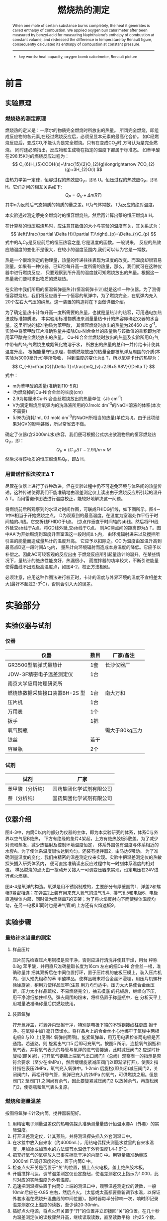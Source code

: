 #+AUTHOR: 曹嘉祺 PB18030874 化学与材料科学学院 有机化学系
#+TITLE: 燃烧热的测定
#+SUBTITLE: 
#+email: mkq@mail.ustc.edu.cn
#+begin_abstract
通过苯甲酸为标准，让其在恒温氧弹量热计中完全燃烧，从测得的结果计算（雷诺图
法校正温度）恒温氧弹量热计的热容，然后让萘在相同的恒温氧弹量热计中完全燃烧，
测得萘完全燃烧时的恒容燃烧热，再计算出萘的恒压燃烧热。


-----
- 关键词: 燃烧热\quad 氧弹卡计\quad 雷诺校正
#+end_abstract
#+begin_abstract
When one mole of certain substance burns completely, the heat it generates
is called enthalpy of combustion. We applied oxygen bull calorimeter after been
measured by benzyl‐acid for measuring Naphthalene’s enthalpy of combustion at
constant volume, and redressed the difference in temperature by Renault figure,
consequently calculated its enthalpy of combustion at constant pressure.

-----

- key words:  heat capacity, oxygen bomb calorimeter, Renault picture



#+end_abstract

#+startup: overview
#+latex_class: report
#+options: author:nil  email:nil
#+latex_header: \author{曹嘉祺 PB18030874 化学与材料科学学院 有机化学系 \thanks{中国 安徽合肥 中国科学技术大学 Email: \href{mailto:mkq@mail.ustc.edu.cn}{mkq@mail.ustc.edu.cn}}}
#+LATEX_COMPILER: xelatex
#+LATEX_HEADER: \usepackage[scheme=plain]{ctex}
#+LATEX_HEADER: \usepackage{fontspec}

#+LATEX_HEADER: \setmainfont{更纱黑体 UI SC}
#+latex_header: \hypersetup{colorlinks=true,linkcolor=blue}
#+LATEX_HEADER: \usepackage{longtable}
* 前言
** 实验原理
*** 燃烧热的测定原理
    燃烧热的定义是：一摩尔的物质完全燃烧时所放出的热量。
    所谓完全燃烧，即组成反应物的各元素,在经过燃烧反应后，必须呈显本元素的最高化合价。
    如C经燃烧反应后，变成CO,不能认为是完全燃烧。只有在变成CO_{2}时,方可认为是完全燃烧。
    同时还必须指出，反应物和生成物在指定的温度下都属于标准态。
    如苯甲酸在298.15K时的燃烧反应过程为：
    \[
    C_{6}H_{5}COOH(s)+\frac{15}{2}O_{2}(g)\longrightarrow 7CO_{2}(g)+3H_{2}O(l)
    \]
    
    由热力学第一定律，恒容过程的热效应Q_{V}，即\Delta U。恒压过程的热效应Q_{P}，即\Delta H。它们之间的相互关系如下:
    \[
    Q_{P}=Q_{V}+\Delta n(RT)
    \]
    其中n为反前后气态物质的物质的量之差。R为气体常数。T为反应的绝对温度。

    本实验通过测定萘完全燃烧时的恒容燃烧热，然后再计算出萘的恒压燃烧\Delta H。

    在计算萘的恒压燃烧热时，应注意其数值的大小与实验的温度有关，其关系式为：
    \[
    \left(\frac{\partial \Delta H}{\partial T}\right)_{p}=\Delta_{r}C_{p}
    \]
    式中的\Delta_{r}C_{P}是反应前后的恒压热容之差,它是温度的函数。一般说来，
    反应的热效应随温度的变化不是很大，在较小的温度范围内,我们可以认为它是一常数。

    热是一个很难测定的物理量，热量的传递往往表现为温度的改变。而温度却很容易测量。如果有一种仪器，已知它每升高一度所需的热量，那么，我们就可在这种仪器中进行燃烧反应，
    只要观察到所升高的温度就可知燃烧放出的热量。根据这一热量我们便可求出物质的燃烧热。

    在实验中我们所用的恒温氧弹量热计(恒温氧弹卡计)就是这样一种仪器。为了测得恒容燃烧热，我们将反应置于一个恒容的氧弹中，为了燃烧完全，在氧弹内充入20个左右大气压的纯氧。这一装置的构造将在下面做详细介绍。
    
    为了确定量热卡计每升高一度所需要的热量，也就是量热计的热容，可用通电加热法或标准物质法。
    本实验用标准物质法来测量量热卡计的热容即确定仪器的水当量。这里所说的标准物质为苯甲酸，
    其恒容燃烧时放出的热量为26460 J\cdot g^{-1}。实验中将苯甲酸压片准确称量并扣除Cu-Ni合金丝的质量后与该数值的乘积即为所用苯甲酸完全燃烧放出的热量。
    Cu-Ni合金丝燃烧时放出的热量及实验所用O_{2}气中带有的N_{2}气燃烧生成氮氧化物溶于水，
    所放出的热量的总和一并传给卡计使其温度升高。
    根据能量守恒原理，物质燃烧放出的热量全部被氧弹及周围的介质(本实验为3000毫升水)等所吸收，
    得到温度的变化为\Delta T，所以氧弹卡计的热容为：
    \[
    C_{卡}=\frac{Q}{\Delta T}=\frac{mQ_{v}+2.9l+5.98V}{\Delta T}
    \]
    式中：
    - m为苯甲酸的质量(准确到110-5克)
    - l为燃烧掉的Cu-Ni合金丝的长度(cm)
    - 2.9为每厘米Cu-Ni合金丝燃烧放出的热量单位（J\cdot cm^{-1}）
    - V为滴定燃烧后氧弹内的洗涤液所用的0.1mol\cdot dm^{-3}的NaOH溶液的体积(本次不需要)
    - 5.98为消耗1mL 0.1 mol\cdot dm^{-3}的NaOH所相当的热量(单位为J)。由于此项结果对QV的影响甚微，所以常省去不做。

    确定了仪器(含3000mL水)热容，我们便可根据公式求出欲测物质的恒容燃烧热Q_{V}，即：
    \[
    Q_{V}=(C_{卡}\Delta T-2.9l)/m\times M
    \]
    然后求得该物质的恒压燃烧热Q_{P}，即\Delta H。

*** 用雷诺作图法校正\Delta T

    尽管在仪器上进行了各种改进，但在实验过程中仍不可避免环境与体系间的热量传递。这种传递使得我们不能准确地由温差测定仪上读出由于燃烧反应所引起的温升\Delta T。而用雷诺作图法进行温度校正，能较好地解决这一问题。
    
    将燃烧前后所观察到的水温对时间作图，可联成FHIDG折线，如下图所示。图4－1中H相当于开始燃烧之点。
    D为观察到的最高温度。在温度为室温处作平行于时间轴的JI线。它交折线FHIDG于I点。
    过I点作垂直于时间轴的ab线。然后将FH线外延交ab线于A点。将GD线外延,交ab线于C点。
    则AC两点间的距离即为\Delta T。图中AA′为开始燃烧到温度升至室温这一段时间\Delta t_{1}内，
    由环境辐射进来以及搅拌所引进的能量而造成量热计的温度升高。
    它应予以扣除之。CC′为温度由室温升高到最高点D这一段时间\Delta t_{2}内，
    量热计向环境辐射而造成本身温度的降低。它应予以补偿之。因此AC可较客观的反应出由
    于燃烧反应所引起量热计的温升。在某些情况下，量热计的绝热性能良好，热漏很小，
    而搅拌器的功率较大，不断引进能量使得曲线不出现极高温度点，如图4-2，校正方法相似。

    [[../img/1.png]]

    必须注意，应用这种作图法进行校正时，卡计的温度与外界环境的温度不宜相差太大(最好不超过2-3^{o}C)，否则会引入大的误差。

* 实验部分
** 实验仪器与试剂
*** 仪器
    | 仪器                           | 数目 | 厂家/备注      |
    |--------------------------------+------+----------------|
    | GR3500型氧弹式量热计           | 1套  | 长沙仪器厂     |
    | JDW-3F精密电子温差测定仪       | 1台  |                |
    | 南京大学应用物理研究所         |      |                |
    | 燃烧热数据采集接口装置BH-2S 型 | 1台  | 南大万和       |
    | 压片机                         | 1台  |                |
    | 万用表                         | 1个  |                |
    | 扳手                           | 1把  |                |
    | 氧气钢瓶                       |      | 需大于80kg压力 |
    | 铁丝                           | 若干 |                |
    | 容量瓶                         | 2个  |                |


*** 试剂
    | 试剂             | 厂家                     |
    |------------------+--------------------------|
    | 苯甲酸（分析纯） | 国药集团化学试剂有限公司 |
    | 萘（分析纯）     | 国药集团化学试剂有限公司 |
    |                  |                          |
** 仪器介绍
   [[../img/2.png]]
   图4-3中，内筒C以内的部分为仪器的主体，即为本实验研究的体系，体系C与外界以空气层B绝热，
   下方有绝缘的垫片4架起，上方有绝热胶板5敷盖。为了减少对流和蒸发，减少热辐射及控制环境温度恒定，
   体系外围包有温度与体系相近的水套A。为了使体系温度很快达到均匀，还装有搅拌器2，由马达6带动。
   为了准确测量温度的变化，我们由精密的温差测定仪来实现。实验中把温差测定仪的热敏探头插入研究体系内，
   便可直接准确读出反应过程中每一时刻体系温度的相对值。
   样品燃烧的点火由一拨动开关接入一可调变压器来实现，设定电压在24V进行点火燃烧。

   图4-4是氧弹的构造。氧弹是用不锈钢制成的，主要部分有厚壁圆筒1、弹盖2和螺帽3紧密相连；在弹盖2上装有用来充入氧气的进气孔4、排气孔5和电极6，电极直通弹体内部，同时做为燃烧皿7的支架；为了将火焰反射向下而使弹体温度均匀，在另一电极8(同时也是进气管)的上方还有火焰遮板9。

** 实验步骤
*** 量热计水当量的测定
**** 样品压片
     压片前先检查压片用钢模是否干净，否则应进行清洗并使其干燥，用台
秤称0.8g 苯甲酸，并用直尺准确量取长度为16cm 左右的细Cu‐Ni 合金丝一根，准确称量并
把其双折后在中间位置打环，置于压片机的底板压模上，装入压片机内，倒入预先粗称的苯
甲酸样品，使样品粉末将合金丝环浸埋，用压片机螺杆徐徐旋紧，稍用力使样品压牢(注意
用力均匀适中，压力太大易使合金丝压断，压力太小样品疏松，不易燃烧完全)，抽去模底
的托板后，继续向下压，用干净滤纸接住样品，弹去周围的粉末，将样品置于称量瓶中，在
分析天平上用减量法准确称量后供燃烧使用。　
**** 装置氧弹
     拧开氧弹盖，将氧弹内壁擦干净，特别是电极下端的不锈钢接线柱更应
擦干净。在氧弹中加1 毫升蒸馏水。将样品片上的合金丝小心地绑牢于氧弹中两根电极8
与10 上(见图4 氧弹剖面图)。旋紧氧弹盖，用万用电表检查两电极是否通路。若通路，则
旋紧出气口5 后即可充氧气。按图5 所示，连接氧气钢瓶和氧气表，并将氧气表头的导管与氧弹的进气管接通，此时减压阀门2 应逆时针旋松(即关紧)，打开氧气钢瓶上端氧气出口阀门1（总阀）观察表一的指示是否符合要求（至少在4MPa），然后缓缓旋紧减压阀门2(即渐渐打开)，使表2 指针指在表压2MPa，氧气充入氧弹中。1‐2min 后旋松(即关闭)减压阀门2，关闭阀门1，再松开导气管，氧弹已充入约2MPa 的氧气，可供燃烧之用。但是阀门2 至阀门1 之间尚有余气，因此要旋紧减压阀门2 以放掉余气，再旋松阀门2，使钢瓶和氧气表头复原。

     [[../img/3.png]]
*** 燃烧和测量温差
    按图将氧弹卡计及内筒，搅拌器装配好。
    1) 用精密电子测量温差仪的热电偶探头准确测量量热计恒温水套A（外套）的实际温度。
    2) 打开温差测定仪，让其预热，并将测温探头插入外套测温口中。
    3) 在水盆中放入自来水（约4000mL），用热电偶探头测量水盆里的自来水温度，用加冰或加热水的方法调节水温低于外套温度1.4‐1.6^{o}C。
    4) 把充好氧气的氧弹放入已事先擦洗干净的内筒C 中。用容量瓶准确量取3000ml 已调好温度的水，置于内筒C 中。
    5) 检查点火开关是否置于“关”的位置，插上点火电极，盖上绝热胶木板。
    6) 开启搅拌马达，调节温差测定仪设定旋纽，使温差测定仪上指示为1.000，此时对应的实际温度为外套温度。
    7) 迅速把测温探头置于内筒C 上端的测温口中，观察温差测定仪的读数，一般10min后应在‐0.85 左右，然后点火。（太低或太高都要重新调节水温，以保证外套水温在燃烧升温曲线的中间位置）。报时器每半分钟响一次，响时即记录温差测定仪上温度的读数，至少读20‐30min。
    8) 插好点火电源，将点火开关置于“开”的位置并立即拨回“关”的位置。在几十秒内温差测定仪的读数骤然升高，继续读取读数，直至读数平稳（约25 个数，每半分钟一次。如果在1‐2 分钟内，温差测定仪的读数没有太大的变化，表示样品没有燃烧，这时应仔细检查，请教老师后再进行处理）。停止记录，拔掉点火电源。
    9) 取出氧弹，打开放气阀，排出废气，旋开氧弹盖，观察燃烧是否完全，如有黑色残渣，则证明燃烧不完全,实验需重新进行。如燃烧完全，量取剩余的铁丝长度，根据公式计算C_{卡}的值。如需精确测量，还需在装置氧弹时加1mL蒸馏水于氧弹内，燃烧后将弹体用蒸馏水清洗，用0.1 mol\cdot dm^{‐3}NaOH 滴定之。
*** 萘恒容燃烧热的测定
    称取0.6 克的萘，按上述操作步骤，压片、称重、燃烧等实验操作重复一次。测量萘的
    恒容燃烧热Q_{V}，并根据公式计算Q_{P}，即为\Delta H，并与手册作比较,计算实验的相对误差。
** 实验数据及数据处理(见附件)
** 结果分析与讨论
*** 实验结果
    计算得到体系的热容为:
    \[
    C_{卡}=14403.93J/K
    \]
    萘的恒容燃烧热为:
    \[
    Q_{Vm萘}=
    \frac{C_{卡}\Delta T-2.9l}{m}\times M=
    5.1755\times 10^{6}J/mol
    \]
    萘的恒压燃烧热为:
    \[
    Q_{P}=Q_{V}+\Delta n(RT)=5.1755\times 10^{6}+2\times 8.314 \times (273.15+10.549)=
    5.1802\times 10^{6}J/mol
    \]
    相对误差:
    \[
    D=\frac{5.1802-5.1388}{5.1388}\times 100\%=0.81\%
    \]
*** 实验讨论
**** 误差分析
通过附件中对燃烧热误差传导的分析,发现其实度误差影响最大的是雷诺校正图上温度
的取点,而其他的条件,诸如质量、温度计读数误差,都相对比较小。下面列出实验中的一
些问题,及影响:
1. 通过用 gnuplot 拟合一组数据,与 Origin 拟合的结果相比较,虽然外推线的方程不完全一样 (主要是斜率的有效数字取位问题) ,但是以此计算出的外推点差的也很少,由于 gnuplot拟合有便利脚本操作优点,所以我选用的是gnuplot拟合;这对于实验结果的影响与Origin 差得很少。
2. 在压片之后成质量,由于要在氧弹中系好已称好的样品,这个过程中可能会有损失,造成最终计算结果偏小;所以,在压好之后要擦去样品表面的碎末。
3. 控制恒温槽温度是实验的难点,在实验前后,温度分别低于、高于外界温度,且差的不太多,利于温度补偿,这个很难准确做到。
4. 尽管在实验时在不断地搅拌水,但水温达到完全均匀几乎不可能,在记录数据时,很明显的可以看到示数的跳动,这可能是造成误差的一个原因。
**** 实验总结

1. 为了确保点火的成功,一方面,要及时用万用表检查氧弹里点火线情况,另一方面,要在点火的细节上做好功夫,诸如,点火线的形状,在文献_{[3]}中提到了一种点火线的设计,如图:
   [[../img/4.png]]中间部分弯成螺旋形,这很类似于在实验中实际采用的点火线形状,设计成有沟槽的形状便于固定在氧弹内部。
2. 有些文献对于实验室采用萘作为测定物质提出质疑,因为据称萘有轻微的致癌性,对于这样的化学物质可以做一些改进,其中,改用蔗糖,测其燃烧的热就是一个方案;具体的测量数据也说明这样的方案可以很好地作为替代品,测得比较准确的数据。
   
* 参考文献
1) 崔献英,柯燕雄,单绍纯.物理化学实验[M].合肥:中国科学技术大学出版社,2000.4
2) 傅献彩,沈文霞,姚天扬.物理化学.第四版.北京：高等教育出版社，1990.10
3) 燃烧热测定实验研究 李森兰 杜巧云等 大学化学 第 16 卷 第 1 期 2001 年2 月
4) 李震. 氧弹式量热法测燃烧热实验的改进.大学化学,2001.8
5) 维基百科数据库.
6) 燃烧热测定实验中三条直线校正温度法的研究 王岩 袁悦等 实验室科学 第 14 卷第 1 期 2011 年 2 月
7) 对燃烧热的测定的改进 天津科技大学理学院吴法伦 赵妍等 中国轻工教育2006 专刊
* 附录: 数据处理过程
** 原始数据
*** 其他数据
    点火用Cu‐Ni 合金丝的线密度 0.9983 mg\cdot cm^{‐1}
**** 苯甲酸
- m丝=0.0224g  
- m总=0.8089g
- T粗=10.338°C
- T初=10.355°C 
- T末=10.488°C 
- m丝剩=0.0175g
- 烧掉的金属丝=0.0224g-0.0175g=0.0049g
- 苯甲酸重=0.8089g-0.0224g=0.7865g
**** 萘
- m丝=0.0221g  
- m总=0.6151g
- T粗=10.532°C 
- T初=10.515°C 
- T末=10.583°C 
- m丝剩=0.0178g
- 烧掉的金属丝=0.0221g-0.0178g=0.0043g
- 萘重=0.6151g-0.0221g=0.5930g
*** 温度曲线
**** 苯甲酸
     [[../img/苯甲酸.png]]
**** 萘
     [[../img/萘.png]]
** 数据处理
*** 仪器热容的测定(14403.93J/K)
**** 外桶平均温度的计算(10.422^{o}C)
     \[
     t=\frac{T_{初}+T_{末}}{2}=10.422^{o}C
     \]
**** 找到图中对应时间(475s)
     下表节选自原始数据
     | 时间(s) | 温度(^{o}C) |
     |---------+-------------|
     |     471 |      10.420 |
     |     472 |      10.419 |
     |     473 |      10.418 |
     |     474 |      10.419 |
     |     475 |      10.423 |
     |     476 |      10.429 |
     |     477 |      10.440 |
     |     478 |      10.442 |
     可见最接近10.422^{o}C的时间为475s
**** 对直线部分进行线性拟合
     分别取前300组数据点和后300组数据点进行直线拟合:
     [[../img/Benzoic acid.png]]

     拟合结果如下:
***** 前300个点(9.5901^{o}C)
#+begin_src
gnuplot> fit y(x) '苯甲酸前300.txt' via k,b
iter      chisq       delta/lim  lambda   k             b            
   0 8.1236473947e+06   0.00e+00  1.23e+02    9.984963e-01  -6.975280e-01
   1 7.8348539973e+03  -1.04e+08  1.23e+01    5.272032e-02  -6.751147e-01
   2 5.0680384376e+03  -5.46e+04  1.23e+00    4.120690e-02   1.315657e+00
   3 8.0081100113e+00  -6.32e+07  1.23e-01    1.705808e-03   9.229005e+00
   4 2.6621267809e-04  -3.01e+09  1.23e-02    7.131695e-05   9.556446e+00
   5 2.6484159617e-04  -5.18e+02  1.23e-03    7.064034e-05   9.556582e+00
   6 2.6484159617e-04  -5.47e-09  1.23e-04    7.064034e-05   9.556582e+00
iter      chisq       delta/lim  lambda   k             b            

After 6 iterations the fit converged.
final sum of squares of residuals : 0.000264842
rel. change during last iteration : -5.46519e-14

degrees of freedom    (FIT_NDF)                        : 298
rms of residuals      (FIT_STDFIT) = sqrt(WSSR/ndf)    : 0.000942725
variance of residuals (reduced chisquare) = WSSR/ndf   : 8.8873e-07

Final set of parameters            Asymptotic Standard Error
=======================            ==========================
k               = 7.06403e-05      +/- 6.285e-07    (0.8897%)
b               = 9.55658          +/- 0.0001091    (0.001142%)

correlation matrix of the fit parameters:
#                k      b      
k               1.000 
b              -0.867  1.000 

#+end_src
\[
Temp=7.06403\times 10^{-5}t+9.55658
\]
t=475s时:
\[
Temp=9.5901^{o}C
\]
***** 后300个点(11.0349^{o}C)
#+begin_src
gnuplot> fit g(x) '苯甲酸后300.txt' via l,c
iter      chisq       delta/lim  lambda   l             c            
   0 8.1500817116e+08   0.00e+00  1.17e+03    1.000000e+00   1.000000e+00
   1 2.3112173854e+03  -3.53e+10  1.17e+02    7.710539e-03   9.994066e-01
   2 8.4561020403e+01  -2.63e+06  1.17e+01    6.067330e-03   1.000023e+00
   3 8.3530184714e+01  -1.23e+03  1.17e+00    6.030245e-03   1.061358e+00
   4 3.2019704721e+01  -1.61e+05  1.17e-01    3.735850e-03   4.858821e+00
   5 8.2739900256e-03  -3.87e+08  1.17e-02    6.571061e-05   1.093329e+01
   6 8.0951999789e-05  -1.01e+07  1.17e-03    6.057991e-06   1.103202e+01
   7 8.0951783348e-05  -2.67e-01  1.17e-04    6.048294e-06   1.103203e+01
iter      chisq       delta/lim  lambda   l             c            

After 7 iterations the fit converged.
final sum of squares of residuals : 8.09518e-05
rel. change during last iteration : -2.6737e-06

degrees of freedom    (FIT_NDF)                        : 300
rms of residuals      (FIT_STDFIT) = sqrt(WSSR/ndf)    : 0.000519461
variance of residuals (reduced chisquare) = WSSR/ndf   : 2.69839e-07

Final set of parameters            Asymptotic Standard Error
=======================            ==========================
l               = 6.04829e-06      +/- 3.429e-07    (5.669%)
c               = 11.032           +/- 0.0005667    (0.005137%)

correlation matrix of the fit parameters:
#                l      c      
l               1.000 
c              -0.999  1.000 

#+end_src
\[
Temp=6.04829\times 10^{-6}t+11.032
\]
t=475时
\[
Temp=11.0349^{o}C
\]
**** 计算\Delta T(1.4448^{o}C)
     \[
     \Delta T=11.0349^{o}C-9.5901^{o}C=1.4448^{o}C
     \]
**** 计算体系热容(14403.93J/K)
     \[
     C_{卡}=
     \frac{Q}{\Delta T}=
     \frac{mQ_{V}+2.9l+5.98V}{\Delta T}=
     \frac{0.7865\times 26460+2.9\times(0.0049/0.9983)}{1.4448}=
     14403.93J/K
     \]

*** 萘燃烧热的测定(5.1802\times 10^{6}J/mol)
**** 外桶平均温度的计算(10.549^{o}C)
     \[
     t=\frac{T_{初}+T_{末}}{2}=10.549^{o}C
     \]
**** 找到图中对应时间(484s)
     下表节选自原始数据
          | 时间(s) | 温度(^{o}C) |
          |---------+-------------|
          |     483 |      10.535 |
          |     484 |      10.546 |
          |     485 |      10.559 |

     可见最接近10.549^{o}C的时间为484s

**** 对直线部分进行线性拟合
     分别取前300组数据点和后300组数据点进行直线拟合:
     [[../img/Naphthalene.png]]
     拟合结果如下:
***** 前300个点(9.7579^{o}C)
#+begin_src
gnuplot> fit y(x) '萘前300.txt' via k,b      
iter      chisq       delta/lim  lambda   k             b            
   0 8.0767310735e+00   0.00e+00  6.76e+00    7.064034e-05   9.556582e+00
   1 1.0638114985e-03  -7.59e+08  6.76e-01    7.064395e-05   9.720378e+00
   2 1.0323975239e-03  -3.04e+03  6.76e-02    7.086504e-05   9.720618e+00
   3 8.6567862077e-04  -1.93e+04  6.76e-03    7.725728e-05   9.719656e+00
   4 8.5047097691e-04  -1.79e+03  6.76e-04    7.984658e-05   9.719266e+00
   5 8.5047072738e-04  -2.93e-02  6.76e-05    7.985711e-05   9.719265e+00
iter      chisq       delta/lim  lambda   k             b            

After 5 iterations the fit converged.
final sum of squares of residuals : 0.000850471
rel. change during last iteration : -2.93407e-07

degrees of freedom    (FIT_NDF)                        : 298
rms of residuals      (FIT_STDFIT) = sqrt(WSSR/ndf)    : 0.00168936
variance of residuals (reduced chisquare) = WSSR/ndf   : 2.85393e-06

Final set of parameters            Asymptotic Standard Error
=======================            ==========================
k               = 7.98571e-05      +/- 1.126e-06    (1.41%)
b               = 9.71926          +/- 0.0001956    (0.002012%)

correlation matrix of the fit parameters:
#                k      b      
k               1.000 
b              -0.867  1.000 

#+end_src
\[
Temp=7.98571\times 10^{-5}t+9.71926
\]
t=484s时:
\[
Temp=9.7579^{o}C
\]


***** 后300个点(11.4204^{o}C)
#+begin_src
gnuplot> fit g(x) '萘后300.txt' via l,c
iter      chisq       delta/lim  lambda   l             c            
   0 3.9160389603e+01   0.00e+00  7.80e+00    6.048294e-06   1.103203e+01
   1 4.1016011044e-04  -9.55e+09  7.80e-01    6.048465e-06   1.140402e+01
   2 2.8743621315e-04  -4.27e+04  7.80e-02    6.047221e-06   1.140468e+01
   3 2.8237391827e-04  -1.79e+03  7.80e-03    5.924213e-06   1.140488e+01
   4 1.0801597275e-04  -1.61e+05  7.80e-04    1.312973e-07   1.141439e+01
   5 5.8330176499e-05  -8.52e+04  7.80e-05   -4.979681e-06   1.142277e+01
   6 5.8326308558e-05  -6.63e+00  7.80e-06   -5.025171e-06   1.142285e+01
   7 5.8326308558e-05  -7.95e-08  7.80e-07   -5.025175e-06   1.142285e+01
iter      chisq       delta/lim  lambda   l             c            

After 7 iterations the fit converged.
final sum of squares of residuals : 5.83263e-05
rel. change during last iteration : -7.95242e-13

degrees of freedom    (FIT_NDF)                        : 280
rms of residuals      (FIT_STDFIT) = sqrt(WSSR/ndf)    : 0.000456408
variance of residuals (reduced chisquare) = WSSR/ndf   : 2.08308e-07

Final set of parameters            Asymptotic Standard Error
=======================            ==========================
l               = -5.02518e-06     +/- 3.339e-07    (6.644%)
c               = 11.4228          +/- 0.0005484    (0.004801%)

correlation matrix of the fit parameters:
#                l      c      
l               1.000 
c              -0.999  1.000 
#+end_src
\[
Temp=-5.02518\times 10^{-6}t+11.4228
\]
t=484s时:
\[
Temp=11.4204^{o}C
\]
**** 计算\Delta T(1.6625^{o}C)
     \[
     \Delta T=11.4204^{o}C-9.7579^{o}C=1.6625^{o}C
     \]

**** 计算萘的恒压燃烧热(5.1802\times 10^{6}J/mol)
     \[
     C_{卡}=
     \frac{Q}{\Delta T}=
     \frac{mQ_{V}+2.9l+5.98V}{\Delta T}=
     \frac{0.5930\times Q_{V萘}+2.9\times(0.0043/0.9983)}{1.6625}=
     14403.93J/K
     \]
     \[
     Q_{Vm萘}=
     \frac{C_{卡}\Delta T-2.9l}{m}\times M=
     5.1755\times 10^{6}J/mol
     \]
     \[
     Q_{P}=Q_{V}+\Delta n(RT)=5.1755\times 10^{6}+2\times 8.314 \times (273.15+10.549)=
     5.1802\times 10^{6}J/mol
     \]
**** 误差计算(0.81%)
     查阅资料知萘的标准恒压燃烧热:
     \[
     Q_{Pm萘}= 5.1388\times 10^6 J/mol
     \]

     相对误差:
     \[
     D=\frac{5.1802-5.1388}{5.1388}\times 100\%=0.81\%
     \]
